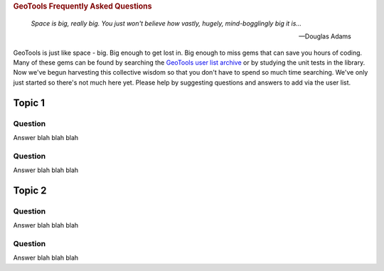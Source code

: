 .. -*- coding: utf-8 -*-


.. NOTE TO MAINTAINERS: Please add new questions to the end of their
   sections, so section/question numbers remain stable.

.. rubric:: GeoTools Frequently Asked Questions

.. epigraph:: 

   *Space is big, really big. You just won't believe how vastly, hugely, mind-bogglingly big it is...*
              
   -- Douglas Adams

GeoTools is just like space - big. Big enough to get lost in. Big enough to miss gems that can save you hours of coding. Many of these gems can be found by searching the `GeoTools user list archive <http://n2.nabble.com/geotools-gt2-users-f1936685.html>`_ or by studying the unit tests in the library. Now we've begun harvesting this collective wisdom so that you don't have to spend so much time searching. We've only just started so there's not much here yet. Please help by suggesting questions and answers to add via the user list.

Topic 1
=======

Question
--------

Answer blah blah blah

Question
--------

Answer blah blah blah


Topic 2
=======

Question
--------

Answer blah blah blah

Question
--------

Answer blah blah blah


